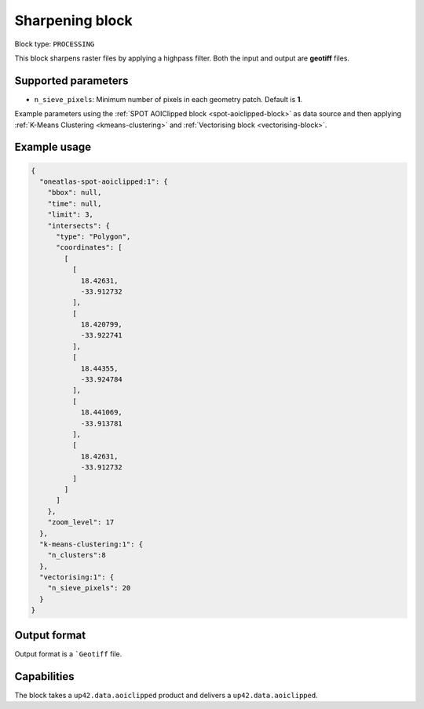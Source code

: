 .. meta::
   :description: UP42 processing blocks: Raster sharpening block description
   :keywords: UP42, processing, raster sharpening, filter, highpass

.. _sharpening-block:

Sharpening block
=================

Block type: ``PROCESSING``

This block sharpens raster files by applying a highpass filter. Both the input and output are **geotiff** files.


Supported parameters
--------------------

* ``n_sieve_pixels``: Minimum number of pixels in each geometry patch. Default is **1**.

Example parameters using the :ref:`SPOT AOIClipped block
<spot-aoiclipped-block>` as data source and then applying :ref:`K-Means Clustering <kmeans-clustering>`
and :ref:`Vectorising block <vectorising-block>`.


Example usage
---------------

.. code-block:: javascript

    {
      "oneatlas-spot-aoiclipped:1": {
        "bbox": null,
        "time": null,
        "limit": 3,
        "intersects": {
          "type": "Polygon",
          "coordinates": [
            [
              [
                18.42631,
                -33.912732
              ],
              [
                18.420799,
                -33.922741
              ],
              [
                18.44355,
                -33.924784
              ],
              [
                18.441069,
                -33.913781
              ],
              [
                18.42631,
                -33.912732
              ]
            ]
          ]
        },
        "zoom_level": 17
      },
      "k-means-clustering:1": {
        "n_clusters":8
      },
      "vectorising:1": {
        "n_sieve_pixels": 20
      }
    }


Output format
-------------
Output format is a ```Geotiff`` file.

Capabilities
------------

The block takes a ``up42.data.aoiclipped`` product and delivers a ``up42.data.aoiclipped``.
